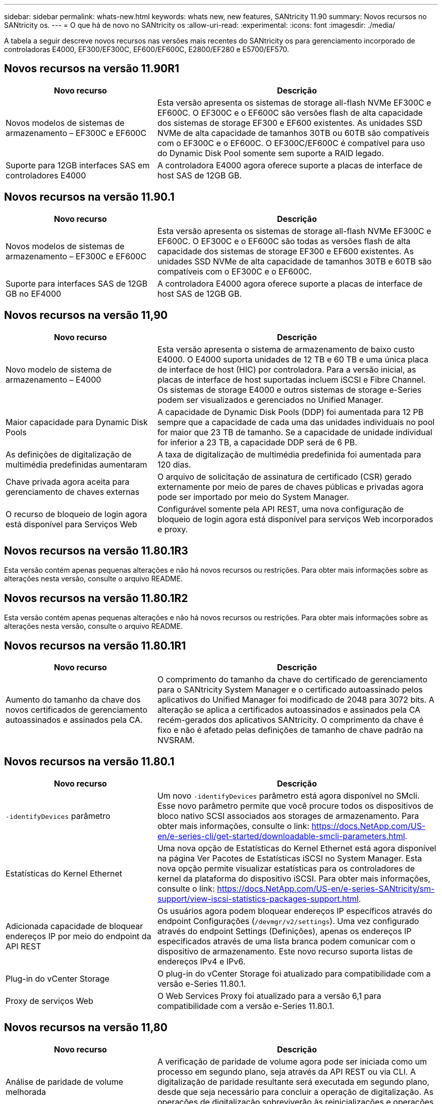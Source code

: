 ---
sidebar: sidebar 
permalink: whats-new.html 
keywords: whats new, new features, SANtricity 11.90 
summary: Novos recursos no SANtricity os. 
---
= O que há de novo no SANtricity os
:allow-uri-read: 
:experimental: 
:icons: font
:imagesdir: ./media/


[role="lead"]
A tabela a seguir descreve novos recursos nas versões mais recentes do SANtricity os para gerenciamento incorporado de controladoras E4000, EF300/EF300C, EF600/EF600C, E2800/EF280 e E5700/EF570.



== Novos recursos na versão 11.90R1

[cols="35h,~"]
|===
| Novo recurso | Descrição 


 a| 
Novos modelos de sistemas de armazenamento – EF300C e EF600C
 a| 
Esta versão apresenta os sistemas de storage all-flash NVMe EF300C e EF600C. O EF300C e o EF600C são versões flash de alta capacidade dos sistemas de storage EF300 e EF600 existentes. As unidades SSD NVMe de alta capacidade de tamanhos 30TB ou 60TB são compatíveis com o EF300C e o EF600C. O EF300C/EF600C é compatível para uso do Dynamic Disk Pool somente sem suporte a RAID legado.



 a| 
Suporte para 12GB interfaces SAS em controladores E4000
 a| 
A controladora E4000 agora oferece suporte a placas de interface de host SAS de 12GB GB.

|===


== Novos recursos na versão 11.90.1

[cols="35h,~"]
|===
| Novo recurso | Descrição 


 a| 
Novos modelos de sistemas de armazenamento – EF300C e EF600C
 a| 
Esta versão apresenta os sistemas de storage all-flash NVMe EF300C e EF600C. O EF300C e o EF600C são todas as versões flash de alta capacidade dos sistemas de storage EF300 e EF600 existentes. As unidades SSD NVMe de alta capacidade de tamanhos 30TB e 60TB são compatíveis com o EF300C e o EF600C.



 a| 
Suporte para interfaces SAS de 12GB GB no EF4000
 a| 
A controladora E4000 agora oferece suporte a placas de interface de host SAS de 12GB GB.

|===


== Novos recursos na versão 11,90

[cols="35h,~"]
|===
| Novo recurso | Descrição 


 a| 
Novo modelo de sistema de armazenamento – E4000
 a| 
Esta versão apresenta o sistema de armazenamento de baixo custo E4000. O E4000 suporta unidades de 12 TB e 60 TB e uma única placa de interface de host (HIC) por controladora. Para a versão inicial, as placas de interface de host suportadas incluem iSCSI e Fibre Channel. Os sistemas de storage E4000 e outros sistemas de storage e-Series podem ser visualizados e gerenciados no Unified Manager.



 a| 
Maior capacidade para Dynamic Disk Pools
 a| 
A capacidade de Dynamic Disk Pools (DDP) foi aumentada para 12 PB sempre que a capacidade de cada uma das unidades individuais no pool for maior que 23 TB de tamanho. Se a capacidade de unidade individual for inferior a 23 TB, a capacidade DDP será de 6 PB.



 a| 
As definições de digitalização de multimédia predefinidas aumentaram
 a| 
A taxa de digitalização de multimédia predefinida foi aumentada para 120 dias.



 a| 
Chave privada agora aceita para gerenciamento de chaves externas
 a| 
O arquivo de solicitação de assinatura de certificado (CSR) gerado externamente por meio de pares de chaves públicas e privadas agora pode ser importado por meio do System Manager.



 a| 
O recurso de bloqueio de login agora está disponível para Serviços Web
 a| 
Configurável somente pela API REST, uma nova configuração de bloqueio de login agora está disponível para serviços Web incorporados e proxy.

|===


== Novos recursos na versão 11.80.1R3

Esta versão contém apenas pequenas alterações e não há novos recursos ou restrições. Para obter mais informações sobre as alterações nesta versão, consulte o arquivo README.



== Novos recursos na versão 11.80.1R2

Esta versão contém apenas pequenas alterações e não há novos recursos ou restrições. Para obter mais informações sobre as alterações nesta versão, consulte o arquivo README.



== Novos recursos na versão 11.80.1R1

[cols="35h,~"]
|===
| Novo recurso | Descrição 


 a| 
Aumento do tamanho da chave dos novos certificados de gerenciamento autoassinados e assinados pela CA.
 a| 
O comprimento do tamanho da chave do certificado de gerenciamento para o SANtricity System Manager e o certificado autoassinado pelos aplicativos do Unified Manager foi modificado de 2048 para 3072 bits. A alteração se aplica a certificados autoassinados e assinados pela CA recém-gerados dos aplicativos SANtricity. O comprimento da chave é fixo e não é afetado pelas definições de tamanho de chave padrão na NVSRAM.

|===


== Novos recursos na versão 11.80.1

[cols="35h,~"]
|===
| Novo recurso | Descrição 


 a| 
`-identifyDevices` parâmetro
 a| 
Um novo `-identifyDevices` parâmetro está agora disponível no SMcli. Esse novo parâmetro permite que você procure todos os dispositivos de bloco nativo SCSI associados aos storages de armazenamento. Para obter mais informações, consulte o link: https://docs.NetApp.com/US-en/e-series-cli/get-started/downloadable-smcli-parameters.html.



 a| 
Estatísticas do Kernel Ethernet
 a| 
Uma nova opção de Estatísticas do Kernel Ethernet está agora disponível na página Ver Pacotes de Estatísticas iSCSI no System Manager. Esta nova opção permite visualizar estatísticas para os controladores de kernel da plataforma do dispositivo iSCSI. Para obter mais informações, consulte o link: https://docs.NetApp.com/US-en/e-series-SANtricity/sm-support/view-iscsi-statistics-packages-support.html.



 a| 
Adicionada capacidade de bloquear endereços IP por meio do endpoint da API REST
 a| 
Os usuários agora podem bloquear endereços IP específicos através do endpoint Configurações (`/devmgr/v2/settings`). Uma vez configurado através do endpoint Settings (Definições), apenas os endereços IP especificados através de uma lista branca podem comunicar com o dispositivo de armazenamento. Este novo recurso suporta listas de endereços IPv4 e IPv6.



 a| 
Plug-in do vCenter Storage
 a| 
O plug-in do vCenter Storage foi atualizado para compatibilidade com a versão e-Series 11.80.1.



 a| 
Proxy de serviços Web
 a| 
O Web Services Proxy foi atualizado para a versão 6,1 para compatibilidade com a versão e-Series 11.80.1.

|===


== Novos recursos na versão 11,80

[cols="35h,~"]
|===
| Novo recurso | Descrição 


 a| 
Análise de paridade de volume melhorada
 a| 
A verificação de paridade de volume agora pode ser iniciada como um processo em segundo plano, seja através da API REST ou via CLI. A digitalização de paridade resultante será executada em segundo plano, desde que seja necessário para concluir a operação de digitalização. As operações de digitalização sobreviverão às reinicializações e operações de failover do controlador.



 a| 
Suporte a SAML para Unified Manager
 a| 
O Unified Manager agora é compatível com SAML (Security Assertion Markup Language). Depois que o SAML estiver habilitado para o Unified Manager, os usuários devem usar a autenticação multifator contra o provedor de identidade para interagir com a interface do usuário. Observe que uma vez que o SAML está habilitado no Unified Manager, a API REST não pode ser usada sem passar pelo IDP para autenticar solicitações.



 a| 
Funcionalidade de configuração automática
 a| 
Agora suporta a capacidade de definir o parâmetro tamanho do bloco de volume a ser usado com o recurso Configuração automática para configuração inicial do array. Este recurso está disponível na CLI apenas como um parâmetro "blocksize".



 a| 
Assinatura criptográfica do firmware do controlador
 a| 
O firmware da controladora é assinado criptograficamente. As assinaturas são verificadas durante o download inicial e em cada inicialização do controlador. Nenhum impactos esperado do usuário final. As assinaturas são apoiadas por um certificado de Validação estendida emitido pela CA.



 a| 
Assinatura criptográfica do firmware da unidade
 a| 
O firmware da unidade é assinado criptograficamente. As assinaturas são verificadas durante o download inicial e apoiadas por um certificado de Validação estendida emitido pela CA. O conteúdo do firmware da unidade agora é fornecido como um arquivo ZIP, que contém o firmware não assinado mais antigo, bem como o novo firmware assinado. O usuário deve escolher o arquivo apropriado com base na versão de lançamento do código que está sendo executado no sistema de destino.



 a| 
Gerenciamento do servidor de chaves externo - tamanho da chave do certificado
 a| 
O novo tamanho padrão da chave do certificado é de 3072 bits (de 2048). Tamanhos de chave até 4096 bits são suportados. Um bit NVSRAM deve ser alterado para suportar os tamanhos de chave não padrão.

Os valores de seleção do tamanho da chave são os seguintes:

* PADRÃO: 0
* COMPRIMENTO 2048: 1CM
* COMPRIMENTO 3072: 2CM
* COMPRIMENTO 4096: 3CM


Para alterar o tamanho da chave para 4096 através do SMcli:

`set controller[b] globalnvsrambyte[0xc0]=3;`
`set controller[a] globalnvsrambyte[0xc0]=3;`

Interrogar o tamanho da chave:

`show allcontrollers globalnvsrambyte[0xc0];`



 a| 
Melhorias no pool de discos
 a| 
Os pools de discos criados com controladores executando 11,80 ou acima serão _Version 1_ pools em vez de _Version 0_ pools. Uma operação de downgrade é restrita quando um pool de discos _Version 1_ existe.

A versão de um pool de discos pode ser identificada no perfil do storage array.



 a| 
O System Manager e o Unified Manager não serão iniciados a menos que os requisitos mínimos do navegador sejam atendidos
 a| 
É necessária uma versão mínima do navegador antes de o System Manager ou o Unified Manager serem iniciados.

A seguir estão as versões mínimas suportadas:

* Firefox versão mínima 80
* Chrome versão mínima 89
* Edge versão mínima 90
* Safari versão mínima 14




 a| 
Suporte para unidades SSD NVMe FIPS 140-3
 a| 
Agora, as unidades SSD NVMe FIPS 140-3 com certificação NetApp são compatíveis. Eles serão corretamente identificados como tal no perfil do storage array e no System Manager.



 a| 
Suporte para cache de leitura SSD em EF300 e EF600
 a| 
O cache de leitura SSD agora é suportado em controladores EF300 e EF600 usando HDD com expansão SAS.



 a| 
Suporte para espelhamento remoto assíncrono iSCSI e Fibre Channel em EF300 e EF600
 a| 
O espelhamento remoto assíncrono (ARVM) agora é compatível com controladoras EF300 e EF600 com volumes baseados em NVMe e SAS.



 a| 
Suporte a EF300 TB e EF600 TB sem unidades na bandeja de base
 a| 
As configurações de controladora EF300 e EF600 sem unidades NVMe na bandeja base agora são compatíveis.



 a| 
Portas USB desativadas para todas as plataformas
 a| 
As portas USB estão agora desativadas em todas as plataformas.



 a| 
Aumento do cache de leitura SSD máximo
 a| 
Cache de leitura de SSD máximo aumentado de 5TB para 8TB.



 a| 
Atribua o cache de leitura all flash a um único volume em configurações duplex
 a| 
Todo o cache de leitura SSD agora pode ser atribuído ao mesmo volume em sistemas duplex sempre que um único volume usa todo o cache SSD.



 a| 
Número de série da unidade adicionado à tabela de resumo da unidade do perfil da matriz de armazenamento
 a| 
O número de série da unidade foi adicionado à tabela de resumo da unidade no perfil Storage Array.



 a| 
Adicionado dom0-misc-loGS ao ASUP diário
 a| 
Os logs dom0-misc para os controladores A e B foram adicionados aos ASUPs diários.



 a| 
A porta 443 agora é usada por padrão para comunicação de aplicativos com serviços da Web incorporados
 a| 
A porta 443 agora é usada por padrão ao se comunicar com o servidor web incorporado. O  `-useLegacyTransferPort`comando CLI foi adicionado para aqueles que, em vez disso, querem usar a porta de transferência 8443 herdada. Para obter mais informações sobre o novo comando -useLegacyTransferPort CLI, consulte https://docs.netapp.com/us-en/e-series-cli/whats-new.html["SANtricity CLI Novidades"].



 a| 
Capacidade de progresso da paridade do volume de digitalização
 a| 
Os seguintes comandos CLI foram implementados para suportar operações de digitalização de paridade de volume baseadas na tarefa:

* Iniciar a verificação de paridade do volume
* Guardar erros de trabalho de paridade de volume de verificação
* Parar trabalho de paridade de volume de verificação
* Mostrar trabalho ou trabalhos de paridade de volume de verificação


Para obter mais informações sobre os novos comandos de CLI de digitalização de paridade de volume baseados na tarefa, consulte https://docs.netapp.com/us-en/e-series-cli/whats-new.html["SANtricity CLI Novidades"].



 a| 
Suporte a MFA para Unified Manager
 a| 
O suporte à autenticação multifator (MFA) agora é compatível com o Unified Manager.



 a| 
Alternar ícone para a vista frontal do hardware
 a| 
Na exibição hardware do System Manager/Unified Manager, as duas guias a seguir estão disponíveis para controlar a exibição frontal e traseira:

* Guia unidades
* Separador Controladores e componentes




 a| 
Plug-in do vCenter Storage
 a| 
O plug-in do vCenter Storage foi atualizado para compatibilidade com a versão e-Series 11,80.



 a| 
Web Services Proxy 6,0
 a| 
O Web Services Proxy foi atualizado para a versão 6,0 para compatibilidade com a versão e-Series 11,80.



 a| 
Sinalizador de criação de casos ASUP removido para eventos de temperatura nominal e máxima ultrapassados da série e
 a| 
O sinalizador de criação de casos está agora desativado para eventos de temperatura nominal e máxima excedidos que não requerem qualquer ação.



 a| 
Sinalizador de criação de caso de prioridade ativado para o evento Mel 0x1209
 a| 
Um sinalizador de criação de caso agora é criado para o `MEL_EV_DEGRADE_CHANNEL 0x1209` evento mel.

|===